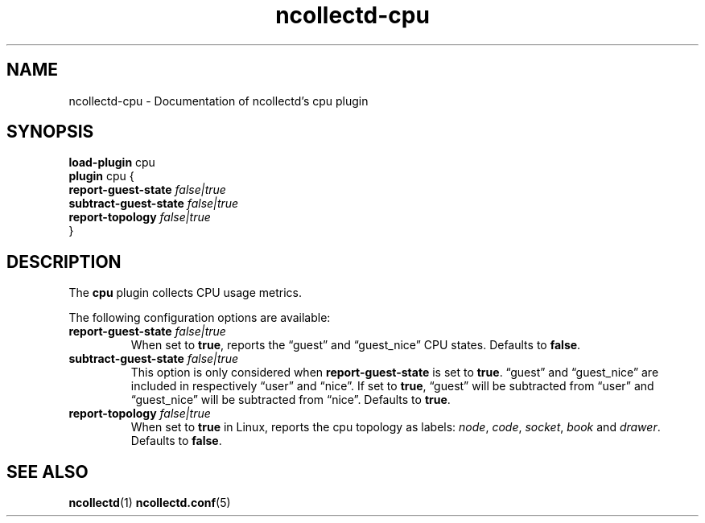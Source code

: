 .\" SPDX-License-Identifier: GPL-2.0-only
.TH ncollectd-cpu 5 "@NCOLLECTD_DATE@" "@NCOLLECTD_VERSION@" "ncollectd cpu man page"
.SH NAME
ncollectd-cpu \- Documentation of ncollectd's cpu plugin
.SH SYNOPSIS
\fBload-plugin\fP cpu
.br
\fBplugin\fP cpu {
    \fBreport-guest-state\fP \fIfalse|true\fP
    \fBsubtract-guest-state\fP \fIfalse|true\fP
    \fBreport-topology\fP \fIfalse|true\fP
.br
}
.SH DESCRIPTION
The \fBcpu\fP plugin collects CPU usage metrics.
.PP
The following configuration options are available:
.TP
\fBreport-guest-state\fP \fIfalse|true\fP
When set to \fBtrue\fP, reports the \*(lqguest\*(rq and \*(lqguest_nice\*(rq CPU states.
Defaults to \fBfalse\fP.
.TP
\fBsubtract-guest-state\fP \fIfalse|true\fP
This option is only considered when \fBreport-guest-state\fP is set to \fBtrue\fP.
\*(lqguest\*(rq and \*(lqguest_nice\*(rq are included in respectively \*(lquser\*(rq and
\*(lqnice\*(rq. If set to \fBtrue\fP, \*(lqguest\*(rq will be subtracted from \*(lquser\*(rq and
\*(lqguest_nice\*(rq will be subtracted from \*(lqnice\*(rq.
Defaults to \fBtrue\fP.
.TP
\fBreport-topology\fP \fIfalse|true\fP
When set to \fBtrue\fP in Linux, reports the cpu topology as labels:
\fInode\fP, \fIcode\fP, \fIsocket\fP, \fIbook\fP and \fIdrawer\fP.
Defaults to \fBfalse\fP.
.SH "SEE ALSO"
.BR ncollectd (1)
.BR ncollectd.conf (5)
